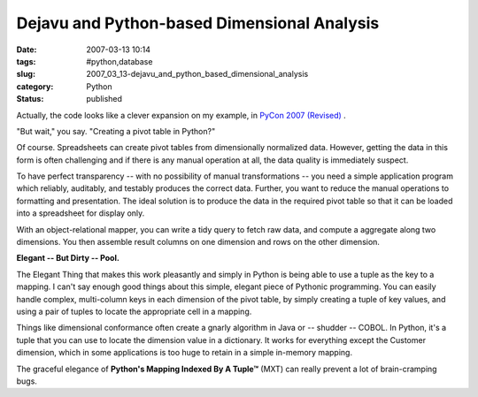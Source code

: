 Dejavu and Python-based Dimensional Analysis
============================================

:date: 2007-03-13 10:14
:tags: #python,database
:slug: 2007_03_13-dejavu_and_python_based_dimensional_analysis
:category: Python
:status: published





Actually, the code looks like a clever expansion
on my example, in `PyCon 2007
(Revised) <{filename}/blog/2007/02/2007_02_26-pycon_2007_revised.rst>`_ .



"But wait," you
say.  "Creating a pivot table in
Python?"



Of course.  Spreadsheets can
create pivot tables from dimensionally normalized data.  However, getting the
data in this form is often challenging and if there is any manual operation at
all, the data quality is immediately
suspect.



To have perfect transparency
-- with no possibility of manual transformations -- you need a simple
application program which reliably, auditably, and testably produces the correct
data.  Further, you want to reduce the manual operations to formatting and
presentation.  The ideal solution is to produce the data in the required pivot
table so that it can be loaded into a spreadsheet for display
only.



With an object-relational mapper,
you can write a tidy query to fetch raw data, and compute a aggregate along two
dimensions.  You then assemble result columns on one dimension and rows on the
other dimension. 



**Elegant -- But Dirty -- Pool.** 



The Elegant
Thing that makes this work pleasantly and simply in Python is being able to use
a tuple as the key to a mapping.  I can't say enough good things about this
simple, elegant piece of Pythonic programming.  You can easily handle complex,
multi-column keys in each dimension of the pivot table, by simply creating a
tuple of key values, and using a pair of tuples to locate the appropriate cell
in a mapping.



Things like dimensional
conformance often create a gnarly algorithm in Java or -- shudder -- COBOL.  In
Python, it's a tuple that you can use to locate the dimension value in a
dictionary.  It works for everything except the Customer dimension, which in
some applications is too huge to retain in a simple in-memory
mapping.



The graceful elegance of
**Python's Mapping Indexed By A Tuple™**  (MXT) can really prevent a lot of
brain-cramping bugs.








